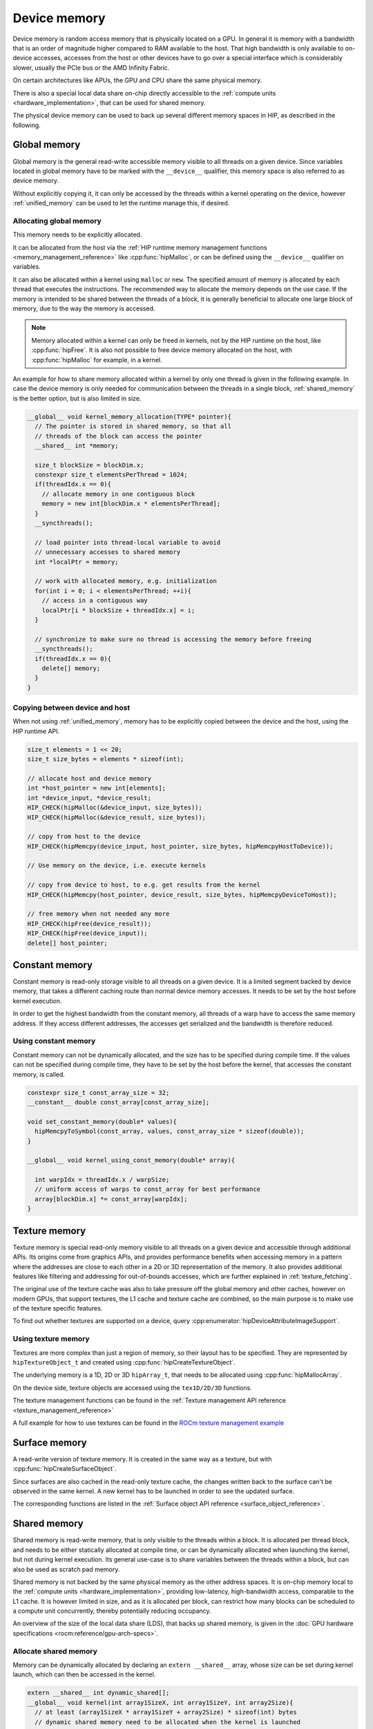 .. meta::
  :description: This chapter describes the device memory of the HIP ecosystem
                ROCm software.
  :keywords: AMD, ROCm, HIP, GPU, device memory, global, constant, texture, surface, shared

.. _device_memory:

********************************************************************************
Device memory
********************************************************************************

Device memory is random access memory that is physically located on a GPU. In
general it is memory with a bandwidth that is an order of magnitude higher
compared to RAM available to the host. That high bandwidth is only available to
on-device accesses, accesses from the host or other devices have to go over a
special interface which is considerably slower, usually the PCIe bus or the AMD
Infinity Fabric.

On certain architectures like APUs, the GPU and CPU share the same physical
memory.

There is also a special local data share on-chip directly accessible to the
:ref:`compute units <hardware_implementation>`, that can be used for shared
memory.

The physical device memory can be used to back up several different memory
spaces in HIP, as described in the following.

Global memory
================================================================================

Global memory is the general read-write accessible memory visible to all threads
on a given device. Since variables located in global memory have to be marked
with the ``__device__`` qualifier, this memory space is also referred to as
device memory.

Without explicitly copying it, it can only be accessed by the threads within a
kernel operating on the device, however :ref:`unified_memory` can be used to
let the runtime manage this, if desired.

Allocating global memory
--------------------------------------------------------------------------------

This memory needs to be explicitly allocated.

It can be allocated from the host via the :ref:`HIP runtime memory management
functions <memory_management_reference>` like :cpp:func:`hipMalloc`, or can be
defined using the ``__device__`` qualifier on variables.

It can also be allocated within a kernel using ``malloc`` or ``new``.
The specified amount of memory is allocated by each thread that executes the
instructions. The recommended way to allocate the memory depends on the use
case. If the memory is intended to be shared between the threads of a block, it
is generally beneficial to allocate one large block of memory, due to the way
the memory is accessed.

.. note::
   Memory allocated within a kernel can only be freed in kernels, not by the HIP
   runtime on the host, like :cpp:func:`hipFree`. It is also not possible to
   free device memory allocated on the host, with :cpp:func:`hipMalloc` for
   example, in a kernel.


An example for how to share memory allocated within a kernel by only one thread
is given in the following example. In case the device memory is only needed for
communication between the threads in a single block, :ref:`shared_memory` is the
better option, but is also limited in size.

.. code-block:: cpp

  __global__ void kernel_memory_allocation(TYPE* pointer){
    // The pointer is stored in shared memory, so that all
    // threads of the block can access the pointer
    __shared__ int *memory;

    size_t blockSize = blockDim.x;
    constexpr size_t elementsPerThread = 1024;
    if(threadIdx.x == 0){
      // allocate memory in one contiguous block
      memory = new int[blockDim.x * elementsPerThread];
    }
    __syncthreads();

    // load pointer into thread-local variable to avoid
    // unnecessary accesses to shared memory
    int *localPtr = memory;

    // work with allocated memory, e.g. initialization
    for(int i = 0; i < elementsPerThread; ++i){
      // access in a contiguous way
      localPtr[i * blockSize + threadIdx.x] = i;
    }

    // synchronize to make sure no thread is accessing the memory before freeing
    __syncthreads();
    if(threadIdx.x == 0){
      delete[] memory;
    }
  }

Copying between device and host
--------------------------------------------------------------------------------

When not using :ref:`unified_memory`, memory has to be explicitly copied between
the device and the host, using the HIP runtime API.

.. code-block:: cpp

  size_t elements = 1 << 20;
  size_t size_bytes = elements * sizeof(int);

  // allocate host and device memory
  int *host_pointer = new int[elements];
  int *device_input, *device_result;
  HIP_CHECK(hipMalloc(&device_input, size_bytes));
  HIP_CHECK(hipMalloc(&device_result, size_bytes));

  // copy from host to the device
  HIP_CHECK(hipMemcpy(device_input, host_pointer, size_bytes, hipMemcpyHostToDevice));

  // Use memory on the device, i.e. execute kernels

  // copy from device to host, to e.g. get results from the kernel
  HIP_CHECK(hipMemcpy(host_pointer, device_result, size_bytes, hipMemcpyDeviceToHost));

  // free memory when not needed any more
  HIP_CHECK(hipFree(device_result));
  HIP_CHECK(hipFree(device_input));
  delete[] host_pointer;

Constant memory
================================================================================

Constant memory is read-only storage visible to all threads on a given device.
It is a limited segment backed by device memory, that takes a different caching
route than normal device memory accesses. It needs to be set by the host before
kernel execution.

In order to get the highest bandwidth from the constant memory, all threads of
a warp have to access the same memory address. If they access different
addresses, the accesses get serialized and the bandwidth is therefore reduced.

Using constant memory
--------------------------------------------------------------------------------

Constant memory can not be dynamically allocated, and the size has to be
specified during compile time. If the values can not be specified during compile
time, they have to be set by the host before the kernel, that accesses the
constant memory, is called.

.. code-block:: cpp

  constexpr size_t const_array_size = 32;
  __constant__ double const_array[const_array_size];

  void set_constant_memory(double* values){
    hipMemcpyToSymbol(const_array, values, const_array_size * sizeof(double));
  }

  __global__ void kernel_using_const_memory(double* array){

    int warpIdx = threadIdx.x / warpSize;
    // uniform access of warps to const_array for best performance
    array[blockDim.x] *= const_array[warpIdx];
  }

Texture memory
================================================================================

Texture memory is special read-only memory visible to all threads on a given
device and accessible through additional APIs. Its origins come from graphics
APIs, and provides performance benefits when accessing memory in a pattern where
the addresses are close to each other in a 2D or 3D representation of the
memory. It also provides additional features like filtering and addressing for
out-of-bounds accesses, which are further explained in :ref:`texture_fetching`.

The original use of the texture cache was also to take pressure off the global
memory and other caches, however on modern GPUs, that support textures, the L1
cache and texture cache are combined, so the main purpose is to make use of the
texture specific features.

To find out whether textures are supported on a device, query
:cpp:enumerator:`hipDeviceAttributeImageSupport`.

Using texture memory
--------------------------------------------------------------------------------

Textures are more complex than just a region of memory, so their layout has to
be specified. They are represented by ``hipTextureObject_t`` and created using
:cpp:func:`hipCreateTextureObject`.

The underlying memory is a 1D, 2D or 3D ``hipArray_t``, that needs to be
allocated using :cpp:func:`hipMallocArray`.

On the device side, texture objects are accessed using the ``tex1D/2D/3D``
functions.

The texture management functions can be found in the :ref:`Texture management
API reference <texture_management_reference>`

A full example for how to use textures can be found in the `ROCm texture
management example <https://github.com/ROCm/rocm-examples/blob/develop/HIP-Basic/texture_management/main.hip>`_

Surface memory
================================================================================

A read-write version of texture memory. It is created in the same way as a
texture, but with :cpp:func:`hipCreateSurfaceObject`.

Since surfaces are also cached in the read-only texture cache, the changes
written back to the surface can't be observed in the same kernel. A new kernel
has to be launched in order to see the updated surface.

The corresponding functions are listed in the :ref:`Surface object API reference
<surface_object_reference>`.

.. _shared_memory:

Shared memory
================================================================================

Shared memory is read-write memory, that is only visible to the threads within a
block. It is allocated per thread block, and needs to be either statically
allocated at compile time, or can be dynamically allocated when launching the
kernel, but not during kernel execution. Its general use-case is to share
variables between the threads within a block, but can also be used as scratch
pad memory.

Shared memory is not backed by the same physical memory as the other address
spaces. It is on-chip memory local to the :ref:`compute units
<hardware_implementation>`, providing low-latency, high-bandwidth access,
comparable to the L1 cache. It is however limited in size, and as it is
allocated per block, can restrict how many blocks can be scheduled to a compute
unit concurrently, thereby potentially reducing occupancy.

An overview of the size of the local data share (LDS), that backs up shared
memory, is given in the
:doc:`GPU hardware specifications <rocm:reference/gpu-arch-specs>`.

Allocate shared memory
--------------------------------------------------------------------------------

Memory can be dynamically allocated by declaring an ``extern __shared__`` array,
whose size can be set during kernel launch, which can then be accessed in the
kernel.

.. code-block:: cpp

  extern __shared__ int dynamic_shared[];
  __global__ void kernel(int array1SizeX, int array1SizeY, int array2Size){
    // at least (array1SizeX * array1SizeY + array2Size) * sizeof(int) bytes
    // dynamic shared memory need to be allocated when the kernel is launched
    int* array1 = dynamic_shared;
    // array1 is interpreted as 2D of size:
    int array1Size = array1SizeX * array1SizeY;

    int* array2 = &(array1[array1Size]);

    if(threadIdx.x < array1SizeX && threadIdx.y < array1SizeY){
      // access array1 with threadIdx.x + threadIdx.y * array1SizeX
    }
    if(threadIdx.x < array2Size){
      // access array2 threadIdx.x
    }
  }

A more in-depth example on dynamically allocated shared memory can be found in
the  `ROCm dynamic shared example
<https://github.com/ROCm/rocm-examples/tree/develop/HIP-Basic/dynamic_shared>`_.

To statically allocate shared memory, just declare it in the kernel. The memory
is allocated per block, not per thread. If the kernel requires more shared
memory than is available to the architecture, the compilation fails.

.. code-block:: cpp

  __global__ void kernel(){
    __shared__ int array[128];
    __shared__ double result;
  }

A more in-depth example on statically allocated shared memory can be found in
the  `ROCm shared memory example
<https://github.com/ROCm/rocm-examples/tree/develop/HIP-Basic/shared_memory>`_.

